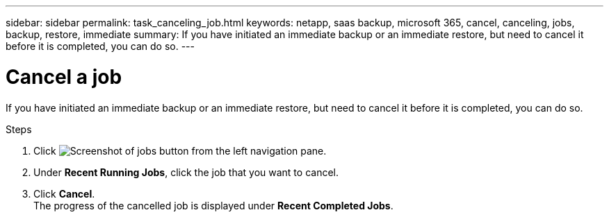 ---
sidebar: sidebar
permalink: task_canceling_job.html
keywords: netapp, saas backup, microsoft 365, cancel, canceling, jobs, backup, restore, immediate
summary: If you have initiated an immediate backup or an immediate restore, but need to cancel it before it is completed, you can do so.
---

= Cancel a job
:hardbreaks:
:nofooter:
:icons: font
:linkattrs:
:imagesdir: ./media/

[.lead]
If you have initiated an immediate backup or an immediate restore, but need to cancel it before it is completed, you can do so.

.Steps

. Click image:jobs_button.gif[Screenshot of jobs button] from the left navigation pane.
. Under *Recent Running Jobs*, click the job that you want to cancel.
. Click *Cancel*.
  The progress of the cancelled job is displayed under *Recent Completed Jobs*.
